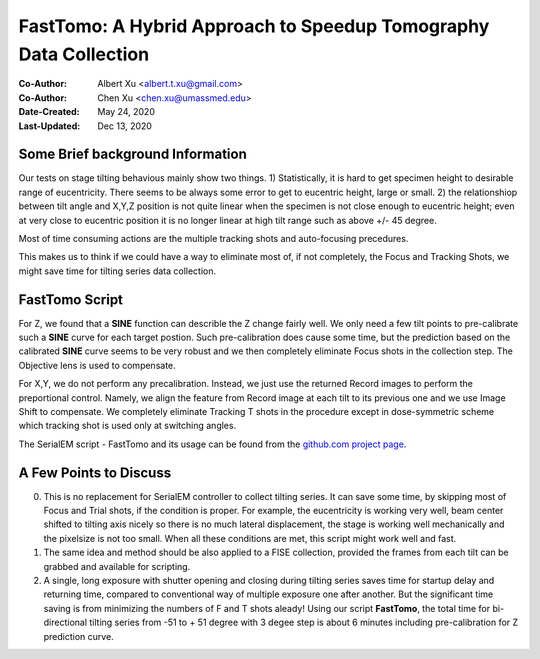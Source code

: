 
.. _FastTomo_a_hybreid_approach:

FastTomo: A Hybrid Approach to Speedup Tomography Data Collection
=================================================================

:Co-Author: Albert Xu <albert.t.xu@gmail.com>
:Co-Author: Chen Xu <chen.xu@umassmed.edu>
:Date-Created: May 24, 2020
:Last-Updated: Dec 13, 2020

.. glossary::

   Abstract
      Due to the imperfection of stage movement, a tomography target positon (X, Y, Z) usually keeps changing with tilting angle. 
      In order to obtain useful data, some kind of engineering control has to be in place to ensure the target postions are within 
      the acceptable range through the entire tilting series. This engineering control might involve complete prediction or/and 
      frequent tracking for X, Y and Z postions. Unfortunitely, these extra control actions cost time for each tilting series collection. 
      Here, we propose a hybrid method to make the data collection as fast as possible without sacrificing too much data quality. 
      
      We use a precalibration for each and every tilting series for Z, and we use proportional control to constantly compensate 
      X, Y potions. We try to eliminate tracking and auto-focusing shots as much as possible. 
      
      We present a SerialEM script using this Hybrid method for all three tilting schemes: uni-directional, bi-directional and
      dose-symmetirc. We slightly modify the original Hagen scheme of dose-symmetric with added options to 1) switch to bi-directional
      beyond certain defined angle and 2) change exposure time at high angle ranges after switching to bi-directional. 
      
.. _background:

Some Brief background Information 
---------------------------------

Our tests on stage tilting behavious mainly show two things. 1) Statistically, it is hard to get specimen height to desirable range
of eucentricity. There seems to be always some error to get to eucentric height, large or small. 2) the relationshiop between
tilt angle and X,Y,Z position is not quite linear when the specimen is not close enough to eucentric height; even at very 
close to eucentric position it is no longer linear at high tilt range such as above +/- 45 degree.

Most of time consuming actions are the multiple tracking shots and auto-focusing precedures. 

This makes us to think if we could have a way to eliminate most of, if not completely, the Focus and 
Tracking Shots, we might save time for tilting series data collection. 

.. _fasttomo:

FastTomo Script
---------------

For Z, we found that a **SINE** function can describle the Z change fairly well. We only need a few tilt points to pre-calibrate such
a **SINE** curve for each target postion. Such pre-calibration does cause some time, but the prediction based on the calibrated **SINE** 
curve seems to be very robust and we then completely eliminate Focus shots in the collection step. The Objective  lens is used to compensate. 
 
For X,Y, we do not perform any precalibration. Instead, we just use the returned Record images to perform the preportional control.
Namely, we align the feature from Record image at each tilt to its previous one and we use Image Shift to compensate. We completely 
eliminate Tracking T shots in the procedure except in dose-symmetric scheme which tracking shot is used only at switching angles. 

The SerialEM script - FastTomo and its usage can be found from the `github.com project page
<https://github.com/alberttxu/FastTomo/>`_.

.. _discussion:

A Few Points to Discuss
-----------------------

0. This is no replacement for SerialEM controller to collect tilting series. It can save some time, by skipping most of Focus and Trial shots, if the condition is proper. For example, the eucentricity is working very well, beam center shifted to tilting axis nicely so there is no much lateral displacement, the stage is working well mechanically and the pixelsize is not too small. When all these conditions are met, this script might work well and fast. 

#. The same idea and method should be also applied to a FISE collection, provided the frames from each tilt can be grabbed and available for scripting. 

#. A single, long exposure with shutter opening and closing during tilting series saves time for startup delay and returning time, compared to conventional way of multiple exposure one after another. But the significant time saving is from minimizing the numbers of F and T shots aleady! Using our script **FastTomo**, the total time for bi-directional tilting series from -51 to + 51 degree with 3 degee step is about 6 minutes including pre-calibration for Z prediction curve.  

